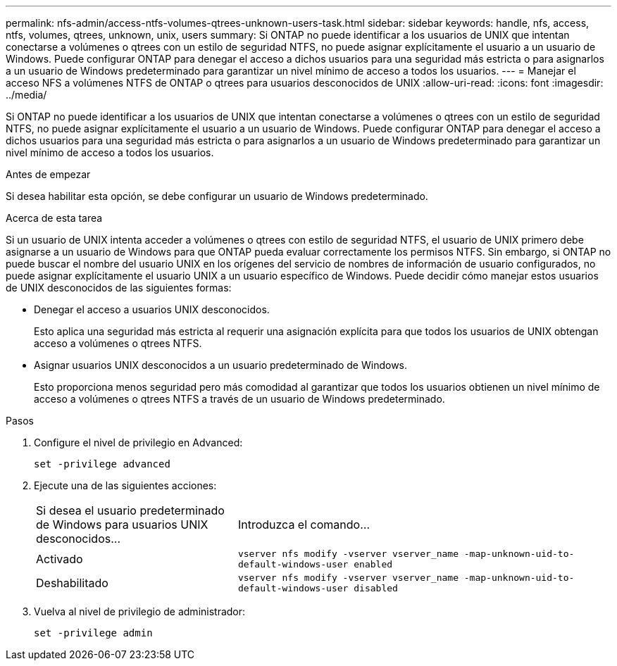 ---
permalink: nfs-admin/access-ntfs-volumes-qtrees-unknown-users-task.html 
sidebar: sidebar 
keywords: handle, nfs, access, ntfs, volumes, qtrees, unknown, unix, users 
summary: Si ONTAP no puede identificar a los usuarios de UNIX que intentan conectarse a volúmenes o qtrees con un estilo de seguridad NTFS, no puede asignar explícitamente el usuario a un usuario de Windows. Puede configurar ONTAP para denegar el acceso a dichos usuarios para una seguridad más estricta o para asignarlos a un usuario de Windows predeterminado para garantizar un nivel mínimo de acceso a todos los usuarios. 
---
= Manejar el acceso NFS a volúmenes NTFS de ONTAP o qtrees para usuarios desconocidos de UNIX
:allow-uri-read: 
:icons: font
:imagesdir: ../media/


[role="lead"]
Si ONTAP no puede identificar a los usuarios de UNIX que intentan conectarse a volúmenes o qtrees con un estilo de seguridad NTFS, no puede asignar explícitamente el usuario a un usuario de Windows. Puede configurar ONTAP para denegar el acceso a dichos usuarios para una seguridad más estricta o para asignarlos a un usuario de Windows predeterminado para garantizar un nivel mínimo de acceso a todos los usuarios.

.Antes de empezar
Si desea habilitar esta opción, se debe configurar un usuario de Windows predeterminado.

.Acerca de esta tarea
Si un usuario de UNIX intenta acceder a volúmenes o qtrees con estilo de seguridad NTFS, el usuario de UNIX primero debe asignarse a un usuario de Windows para que ONTAP pueda evaluar correctamente los permisos NTFS. Sin embargo, si ONTAP no puede buscar el nombre del usuario UNIX en los orígenes del servicio de nombres de información de usuario configurados, no puede asignar explícitamente el usuario UNIX a un usuario específico de Windows. Puede decidir cómo manejar estos usuarios de UNIX desconocidos de las siguientes formas:

* Denegar el acceso a usuarios UNIX desconocidos.
+
Esto aplica una seguridad más estricta al requerir una asignación explícita para que todos los usuarios de UNIX obtengan acceso a volúmenes o qtrees NTFS.

* Asignar usuarios UNIX desconocidos a un usuario predeterminado de Windows.
+
Esto proporciona menos seguridad pero más comodidad al garantizar que todos los usuarios obtienen un nivel mínimo de acceso a volúmenes o qtrees NTFS a través de un usuario de Windows predeterminado.



.Pasos
. Configure el nivel de privilegio en Advanced:
+
`set -privilege advanced`

. Ejecute una de las siguientes acciones:
+
[cols="35,65"]
|===


| Si desea el usuario predeterminado de Windows para usuarios UNIX desconocidos... | Introduzca el comando... 


 a| 
Activado
 a| 
`vserver nfs modify -vserver vserver_name -map-unknown-uid-to-default-windows-user enabled`



 a| 
Deshabilitado
 a| 
`vserver nfs modify -vserver vserver_name -map-unknown-uid-to-default-windows-user disabled`

|===
. Vuelva al nivel de privilegio de administrador:
+
`set -privilege admin`


